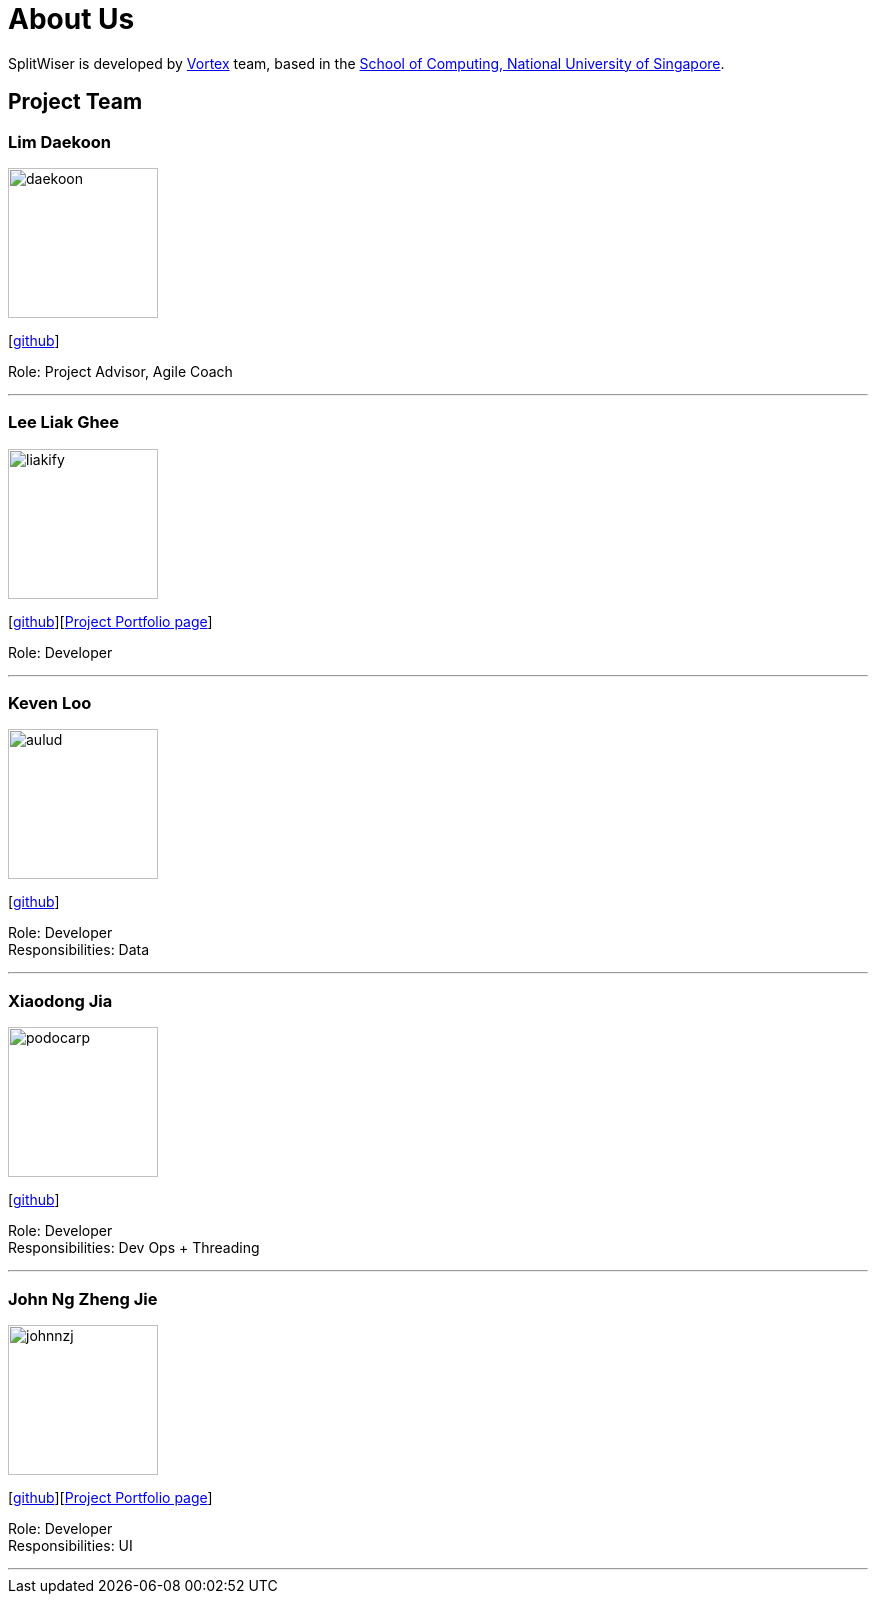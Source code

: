 = About Us
:site-section: AboutUs
:relfileprefix: team/
:imagesDir: images
:stylesDir: stylesheets

SplitWiser is developed by https://github.com/orgs/AY1920S1-CS2103T-W11-2/teams/developers[Vortex] team, based in the http://www.comp.nus.edu.sg[School of Computing, National University of Singapore].

== Project Team

=== Lim Daekoon
image::daekoon.jpg[width="150", align="left"]
{empty}[https://github.com/daekoon[github]]

Role: Project Advisor, Agile Coach

'''

=== Lee Liak Ghee
image::liakify.jpg[width="150", align="left"]
{empty}[https://github.com/liakify[github]][https://ay1920s1-cs2103t-w11-2.github.io/main/team/liakify.html[Project Portfolio page]]

Role: Developer +

'''

=== Keven Loo
image::aulud.png[width="150", align="left"]
{empty}[https://github.com/Aulud[github]]

Role: Developer +
Responsibilities: Data

'''

=== Xiaodong Jia
image::podocarp.png[width="150", align="left"]
{empty}[https://github.com/podocarp[github]]

Role: Developer +
Responsibilities: Dev Ops + Threading

'''

=== John Ng Zheng Jie
image::johnnzj.png[width="150", align="left"]
{empty}[https://github.com/johnnzj[github]][https://ay1920s1-cs2103t-w11-2.github.io/main/team/johnnzj.html[Project Portfolio page]]

Role: Developer +
Responsibilities: UI

'''
